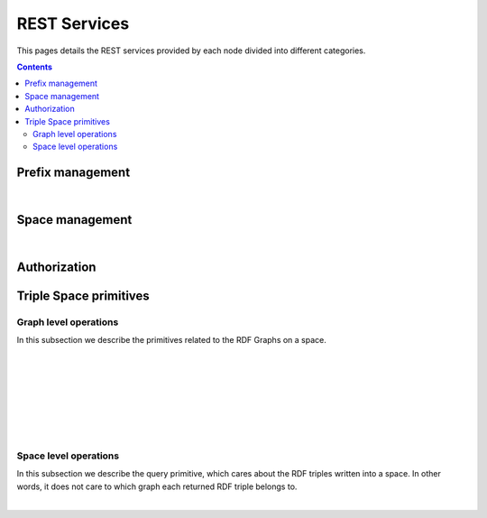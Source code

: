 
REST Services
*************

This pages details the REST services provided by each node divided into different categories.

.. contents::


Prefix management
=================
     
.. http:get:: /prefixes/
  
  Retrieves the prefixes used by this node.

  **Accepted content-types**: html, json
  
  :status 200: :http:statuscode:`200`
  
  **Example response**:

  .. sourcecode:: http

    HTTP/1.1 200 OK
    Vary: Accept
    Content-Type: text/javascript

    {
      "http://www.w3.org/1999/02/22-rdf-syntax-ns#":"rdf",
      "http://www.w3.org/2002/07/owl#":"owl",
      "http://www.w3.org/2001/XMLSchema#":"xsd",
      "http://www.w3.org/2000/01/rdf-schema#":"rdfs"
    }

|

.. http:get:: /prefixes/(uri:prefix)
  
  Retrieves the prefix for an URI provided it is registered.

  **Accepted content-types**: json
  
  :param prefix: URI whose prefix one is looking for (`must be encoded <http://www.w3schools.com/tags/ref_urlencode.asp>`_ )
  :type prefix: URI 
  :status 200: :http:statuscode:`200`
  :status 404: When the given uri has not a prefix associated ( :http:statuscode:`404` )
  
  **Example response**:

  .. sourcecode:: http

    HTTP/1.1 200 OK
    Vary: Accept
    Content-Type: text/javascript

    "prefix1"


Space management
================

.. http:get:: /spaces/
  
  Retrieves the spaces a node is connected to.
  
  **Accepted content-types**: html, json
  
  :status 200: :http:statuscode:`200`

|

.. http:get:: /spaces/(uri:space)
  
  Retrieves a list of the REST services (TSC primitives) which can be consumed on that space. The purpose of showing a representation of this resource is to enable browsing.
  
  **Accepted content-types**: html, json
  
  :param space: the URI which identifies the space (`must be encoded <http://www.w3schools.com/tags/ref_urlencode.asp>`_ )
  :type space: URI 
  :status 200: :http:statuscode:`200`


Authorization
=============

.. http:get:: /login
  
  Checks whether the user is logged or not.
  
  **Accepted content-types**: html, json
  
  :status 401: Unauthorized client cannot read this graph. ( :http:statuscode:`401` )


Triple Space primitives
=======================

Graph level operations
----------------------

In this subsection we describe the primitives related to the RDF Graphs on a space.

.. http:get:: /spaces/(uri:space)/graphs
  
  Retrieves a list of the graphs written into that space on that node.
  
  **Accepted content-types**: html
  
  :param space: the URI of the space where the graph is written (`must be encoded <http://www.w3schools.com/tags/ref_urlencode.asp>`_ )
  :type space: URI 
  :status 200: :http:statuscode:`200`
  :status 406: The requested content-type cannot be retrieved ( :http:statuscode:`406` ).

|

.. http:post:: /spaces/(uri:space)/graphs

  | write({space},{graph}): graphURI
  | (pending to determine whether it makes sense offering this service or not)

  **Accepted content-types**: semantic formats
  
  :param space: the URI of the space where the graph is written (`must be encoded <http://www.w3schools.com/tags/ref_urlencode.asp>`_ )
  :type space: URI 
  :status 200: :http:statuscode:`200`
  :status 404: The node has not joined to the *space* provided ( :http:statuscode:`404` ).
  :status 406: The requested content-type cannot be retrieved ( :http:statuscode:`406` ).
  :status 500: The information cannot be stored ( :http:statuscode:`500` ).


|

.. http:get:: /spaces/(uri:space)/graphs/(uri:graph)

  read({space},{graph})

  **Accepted content-types**: semantic formats, html
  
  :param space: the URI of the space where the graph is written (`must be encoded <http://www.w3schools.com/tags/ref_urlencode.asp>`_ )
  :type space: URI 
  :param graph: the URI of the graph to be read (`must be encoded <http://www.w3schools.com/tags/ref_urlencode.asp>`_ )
  :type graph: URI 
  :status 200: :http:statuscode:`200`
  :status 402: Unauthorized client cannot read this graph ( :http:statuscode:`402` ).
  :status 403: The client has not permissions to read this graph ( :http:statuscode:`403` ).
  :status 404: When the node has not joined to the {space} provided (starts with SpaceNotExistException.HTTPMSG) or the graph with {graph} URI does not exist ( :http:statuscode:`404` ).
  :status 406: The requested content-type cannot be retrieved ( :http:statuscode:`406` ).

|

.. http:delete:: /spaces/(uri:space)/graphs/(uri:graph)

  take({space},{graph})

  **Accepted content-types**: semantic formats, html
  
  :param space: the URI of the space where the graph is written (`must be encoded <http://www.w3schools.com/tags/ref_urlencode.asp>`_ )
  :type space: URI 
  :param graph: the URI of the graph to be read (`must be encoded <http://www.w3schools.com/tags/ref_urlencode.asp>`_ )
  :type graph: URI 
  :status 200: :http:statuscode:`200`
  :status 402: Unauthorized client cannot read this graph ( :http:statuscode:`402` ).
  :status 403: The client has not permissions to read this graph ( :http:statuscode:`403` ).
  :status 404: When the node has not joined to the {space} provided (starts with SpaceNotExistException.HTTPMSG) or the graph with {graph} URI does not exist ( :http:statuscode:`404` ).
  :status 406: The requested content-type cannot be retrieved ( :http:statuscode:`406` ).

|

.. http:get:: /spaces/(uri:space)/graphs/wildcards/(uri:subject)/(uri:predicate)/(uri:object)

  read({space},{template}), where {template} is made up of {subject}, {predicate} and {object}

  **Accepted content-types**: semantic formats, html
  
  :param space: the URI of the space where the graph is written (`must be encoded <http://www.w3schools.com/tags/ref_urlencode.asp>`_ )
  :type space: URI 
  :param subject: the URI of the subject or "*" (`must be encoded <http://www.w3schools.com/tags/ref_urlencode.asp>`_ )
  :type subject: URI
  :param predicate: the URI of the predicate or "*" (`must be encoded <http://www.w3schools.com/tags/ref_urlencode.asp>`_ )
  :type predicate: URI 
  :param object: the URI of the object or "*" (`must be encoded <http://www.w3schools.com/tags/ref_urlencode.asp>`_ )
  :type object: URI 
  :status 200: :http:statuscode:`200`
  :status 400: The template cannot be created with the provided arguments ( :http:statuscode:`400` ).
  :status 404: When the node has not joined to the {space} provided (starts with SpaceNotExistException.HTTPMSG) or the graph with {graph} URI does not exist ( :http:statuscode:`404` ).
  :status 406: The requested content-type cannot be retrieved ( :http:statuscode:`406` ).
  :status 500: A non-existing prefix was used in the template ( :http:statuscode:`500` ).

|

.. http:delete:: /spaces/(uri:space)/graphs/wildcards/(uri:subject)/(uri:predicate)/(uri:object)

  take({space},{template}), where {template} is made up of {subject}, {predicate} and {object}

  **Accepted content-types**: semantic formats, html
  
  :param space: the URI of the space where the graph is written (`must be encoded <http://www.w3schools.com/tags/ref_urlencode.asp>`_ )
  :type space: URI 
  :param subject: the URI of the subject or "*" (`must be encoded <http://www.w3schools.com/tags/ref_urlencode.asp>`_ )
  :type subject: URI
  :param predicate: the URI of the predicate or "*" (`must be encoded <http://www.w3schools.com/tags/ref_urlencode.asp>`_ )
  :type predicate: URI 
  :param object: the URI of the object or "*" (`must be encoded <http://www.w3schools.com/tags/ref_urlencode.asp>`_ )
  :type object: URI 
  :status 200: :http:statuscode:`200`
  :status 400: The template cannot be created with the provided arguments ( :http:statuscode:`400` ).
  :status 404: When the node has not joined to the {space} provided (starts with SpaceNotExistException.HTTPMSG) or the graph with {graph} URI does not exist ( :http:statuscode:`404` ).
  :status 406: The requested content-type cannot be retrieved ( :http:statuscode:`406` ).
  :status 500: A non-existing prefix was used in the template or the information could not be removed from the store ( :http:statuscode:`500` ).

|

.. http:get:: /spaces/(uri:space)/graphs/wildcards/(uri:subject)/(uri:predicate)/(object-type)/(object-value)

  read({space},{template}), where {template} is made up of {subject}, {predicate}, {object-type} and {object-value}

  **Accepted content-types**: semantic formats, html
  
  :param space: the URI of the space where the graph is written (`must be encoded <http://www.w3schools.com/tags/ref_urlencode.asp>`_ )
  :type space: URI 
  :param subject: the URI of the subject or "*" (`must be encoded <http://www.w3schools.com/tags/ref_urlencode.asp>`_ )
  :type subject: URI
  :param predicate: the URI of the predicate or "*" (`must be encoded <http://www.w3schools.com/tags/ref_urlencode.asp>`_ )
  :type predicate: URI 
  :param object-type: the XSD type for the given literal
  :param object-value: the string representation of the literal
  :status 200: :http:statuscode:`200`
  :status 400: The template cannot be created with the provided arguments ( :http:statuscode:`400` ).
  :status 404: When the node has not joined to the {space} provided (starts with SpaceNotExistException.HTTPMSG) or the graph with {graph} URI does not exist ( :http:statuscode:`404` ).
  :status 406: The requested content-type cannot be retrieved ( :http:statuscode:`406` ).
  :status 500: A non-existing prefix was used in the template ( :http:statuscode:`500` ).

|

.. http:delete:: /spaces/(uri:space)/graphs/wildcards/(uri:subject)/(uri:predicate)/(object-type)/(object-value)

  take({space},{template}), where {template} is made up of {subject}, {predicate}, {object-type} and {object-value}

  **Accepted content-types**: semantic formats, html
  
  :param space: the URI of the space where the graph is written (`must be encoded <http://www.w3schools.com/tags/ref_urlencode.asp>`_ )
  :type space: URI 
  :param subject: the URI of the subject or "*" (`must be encoded <http://www.w3schools.com/tags/ref_urlencode.asp>`_ )
  :type subject: URI
  :param predicate: the URI of the predicate or "*" (`must be encoded <http://www.w3schools.com/tags/ref_urlencode.asp>`_ )
  :type predicate: URI 
  :param object-type: the XSD type for the given literal
  :param object-value: the string representation of the literal
  :status 200: :http:statuscode:`200`
  :status 400: The template cannot be created with the provided arguments ( :http:statuscode:`400` ).
  :status 404: When the node has not joined to the {space} provided (starts with SpaceNotExistException.HTTPMSG) or the graph with {graph} URI does not exist ( :http:statuscode:`404` ).
  :status 406: The requested content-type cannot be retrieved ( :http:statuscode:`406` ).
  :status 500: A non-existing prefix was used in the template ( :http:statuscode:`500` ).


Space level operations
----------------------

In this subsection we describe the query primitive, which cares about the RDF triples written into a space.
In other words, it does not care to which graph each returned RDF triple belongs to.


.. http:get:: /spaces/(uri:space)/query/wildcards/(uri:subject)/(uri:predicate)/(uri:object)

  query({space},{template}), where {template} is made up of {subject}, {predicate} and {object}

  **Accepted content-types**: semantic formats, html
  
  :param space: the URI of the space where the graph is written (`must be encoded <http://www.w3schools.com/tags/ref_urlencode.asp>`_ )
  :type space: URI 
  :param subject: the URI of the subject or "*" (`must be encoded <http://www.w3schools.com/tags/ref_urlencode.asp>`_ )
  :type subject: URI
  :param predicate: the URI of the predicate or "*" (`must be encoded <http://www.w3schools.com/tags/ref_urlencode.asp>`_ )
  :type predicate: URI 
  :param object: the URI of the object or "*" (`must be encoded <http://www.w3schools.com/tags/ref_urlencode.asp>`_ )
  :type object: URI 
  :status 200: :http:statuscode:`200`
  :status 400: The template cannot be created with the provided arguments ( :http:statuscode:`400` ).
  :status 404: When the node has not joined to the {space} provided (starts with SpaceNotExistException.HTTPMSG) or the graph with {graph} URI does not exist ( :http:statuscode:`404` ).
  :status 406: The requested content-type cannot be retrieved ( :http:statuscode:`406` ).
  :status 500: A non-existing prefix was used in the template ( :http:statuscode:`500` ).

|

.. http:get:: /spaces/(uri:space)/query/wildcards/(uri:subject)/(uri:predicate)/(object-type)/(object-value)

  query({space},{template}), where {template} is made up of {subject}, {predicate}, {object-type} and {object-value}

  **Accepted content-types**: semantic formats, html
  
  :param space: the URI of the space where the graph is written (`must be encoded <http://www.w3schools.com/tags/ref_urlencode.asp>`_ )
  :type space: URI 
  :param subject: the URI of the subject or "*" (`must be encoded <http://www.w3schools.com/tags/ref_urlencode.asp>`_ )
  :type subject: URI
  :param predicate: the URI of the predicate or "*" (`must be encoded <http://www.w3schools.com/tags/ref_urlencode.asp>`_ )
  :type predicate: URI 
  :param object-type: the XSD type for the given literal
  :param object-value: the string representation of the literal
  :status 200: :http:statuscode:`200`
  :status 400: The template cannot be created with the provided arguments ( :http:statuscode:`400` ).
  :status 404: When the node has not joined to the {space} provided (starts with SpaceNotExistException.HTTPMSG) or the graph with {graph} URI does not exist ( :http:statuscode:`404` ).
  :status 406: The requested content-type cannot be retrieved ( :http:statuscode:`406` ).
  :status 500: A non-existing prefix was used in the template ( :http:statuscode:`500` ).